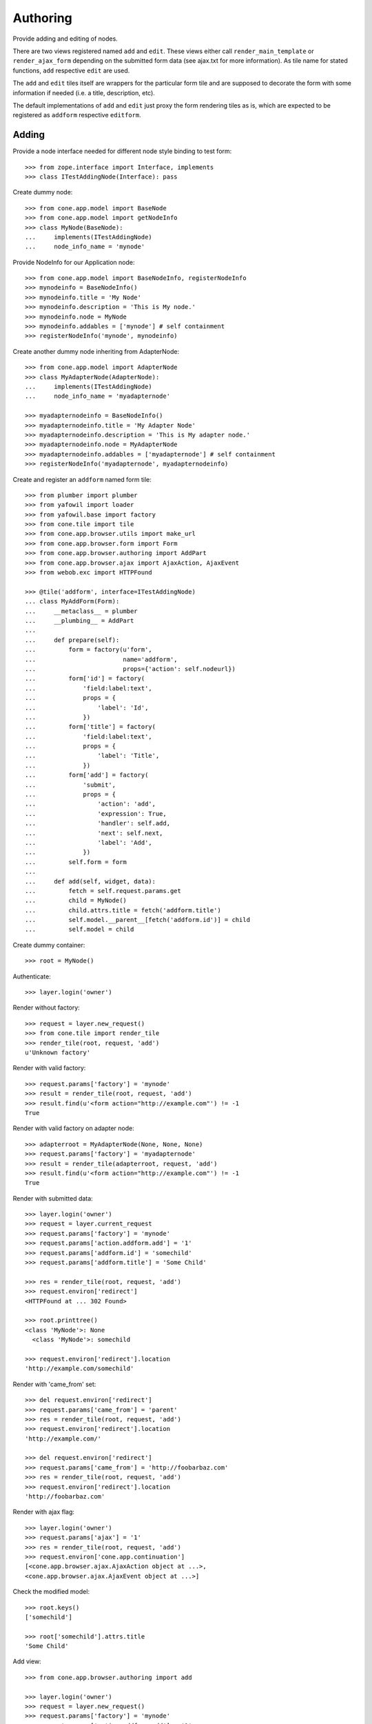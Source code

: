 Authoring
=========

Provide adding and editing of nodes. 

There are two views registered named ``add`` and ``edit``. These views either
call ``render_main_template`` or ``render_ajax_form`` depending on the
submitted form data (see ajax.txt for more information). As tile name for
stated functions, ``add`` respective ``edit`` are used.

The ``add`` and ``edit`` tiles itself are wrappers for the particular form tile
and are supposed to decorate the form with some information if needed (i.e. a 
title, description, etc).

The default implementations of ``add`` and ``edit`` just proxy the form 
rendering tiles as is, which are expected to be registered as ``addform``
respective ``editform``.


Adding
------

Provide a node interface needed for different node style binding to test form::

    >>> from zope.interface import Interface, implements
    >>> class ITestAddingNode(Interface): pass

Create dummy node::

    >>> from cone.app.model import BaseNode
    >>> from cone.app.model import getNodeInfo
    >>> class MyNode(BaseNode):
    ...     implements(ITestAddingNode)
    ...     node_info_name = 'mynode'

Provide NodeInfo for our Application node::

    >>> from cone.app.model import BaseNodeInfo, registerNodeInfo
    >>> mynodeinfo = BaseNodeInfo()
    >>> mynodeinfo.title = 'My Node'
    >>> mynodeinfo.description = 'This is My node.'
    >>> mynodeinfo.node = MyNode
    >>> mynodeinfo.addables = ['mynode'] # self containment
    >>> registerNodeInfo('mynode', mynodeinfo)

Create another dummy node inheriting from AdapterNode::

    >>> from cone.app.model import AdapterNode
    >>> class MyAdapterNode(AdapterNode):
    ...     implements(ITestAddingNode)
    ...     node_info_name = 'myadapternode'
    
    >>> myadapternodeinfo = BaseNodeInfo()
    >>> myadapternodeinfo.title = 'My Adapter Node'
    >>> myadapternodeinfo.description = 'This is My adapter node.'
    >>> myadapternodeinfo.node = MyAdapterNode
    >>> myadapternodeinfo.addables = ['myadapternode'] # self containment
    >>> registerNodeInfo('myadapternode', myadapternodeinfo)

Create and register an ``addform`` named form tile::

    >>> from plumber import plumber
    >>> from yafowil import loader
    >>> from yafowil.base import factory
    >>> from cone.tile import tile
    >>> from cone.app.browser.utils import make_url
    >>> from cone.app.browser.form import Form
    >>> from cone.app.browser.authoring import AddPart
    >>> from cone.app.browser.ajax import AjaxAction, AjaxEvent
    >>> from webob.exc import HTTPFound
    
    >>> @tile('addform', interface=ITestAddingNode)
    ... class MyAddForm(Form):
    ...     __metaclass__ = plumber
    ...     __plumbing__ = AddPart
    ...     
    ...     def prepare(self):
    ...         form = factory(u'form',
    ...                        name='addform',
    ...                        props={'action': self.nodeurl})
    ...         form['id'] = factory(
    ...             'field:label:text',
    ...             props = {
    ...                 'label': 'Id',
    ...             })
    ...         form['title'] = factory(
    ...             'field:label:text',
    ...             props = {
    ...                 'label': 'Title',
    ...             })
    ...         form['add'] = factory(
    ...             'submit',
    ...             props = {
    ...                 'action': 'add',
    ...                 'expression': True,
    ...                 'handler': self.add,
    ...                 'next': self.next,
    ...                 'label': 'Add',
    ...             })
    ...         self.form = form
    ...     
    ...     def add(self, widget, data):
    ...         fetch = self.request.params.get
    ...         child = MyNode()
    ...         child.attrs.title = fetch('addform.title')
    ...         self.model.__parent__[fetch('addform.id')] = child
    ...         self.model = child

Create dummy container::

    >>> root = MyNode()

Authenticate::

    >>> layer.login('owner')

Render without factory::

    >>> request = layer.new_request()
    >>> from cone.tile import render_tile
    >>> render_tile(root, request, 'add')
    u'Unknown factory'

Render with valid factory::

    >>> request.params['factory'] = 'mynode'
    >>> result = render_tile(root, request, 'add')
    >>> result.find(u'<form action="http://example.com"') != -1
    True

Render with valid factory on adapter node::

    >>> adapterroot = MyAdapterNode(None, None, None)
    >>> request.params['factory'] = 'myadapternode'
    >>> result = render_tile(adapterroot, request, 'add')
    >>> result.find(u'<form action="http://example.com"') != -1
    True

Render with submitted data::
    
    >>> layer.login('owner')
    >>> request = layer.current_request
    >>> request.params['factory'] = 'mynode'
    >>> request.params['action.addform.add'] = '1'
    >>> request.params['addform.id'] = 'somechild'
    >>> request.params['addform.title'] = 'Some Child'

    >>> res = render_tile(root, request, 'add')
    >>> request.environ['redirect']
    <HTTPFound at ... 302 Found>
    
    >>> root.printtree()
    <class 'MyNode'>: None
      <class 'MyNode'>: somechild
    
    >>> request.environ['redirect'].location
    'http://example.com/somechild'
    
Render with 'came_from' set::

    >>> del request.environ['redirect']
    >>> request.params['came_from'] = 'parent'
    >>> res = render_tile(root, request, 'add')
    >>> request.environ['redirect'].location
    'http://example.com/'
    
    >>> del request.environ['redirect']
    >>> request.params['came_from'] = 'http://foobarbaz.com'
    >>> res = render_tile(root, request, 'add')
    >>> request.environ['redirect'].location
    'http://foobarbaz.com'

Render with ajax flag::

    >>> layer.login('owner')
    >>> request.params['ajax'] = '1'
    >>> res = render_tile(root, request, 'add')
    >>> request.environ['cone.app.continuation']
    [<cone.app.browser.ajax.AjaxAction object at ...>, 
    <cone.app.browser.ajax.AjaxEvent object at ...>]

Check the modified model::

    >>> root.keys()
    ['somechild']
    
    >>> root['somechild'].attrs.title
    'Some Child'

Add view::

    >>> from cone.app.browser.authoring import add
    
    >>> layer.login('owner')
    >>> request = layer.new_request()
    >>> request.params['factory'] = 'mynode'
    >>> request.params['action.addform.add'] = '1'
    >>> request.params['addform.id'] = 'somechild'
    >>> request.params['addform.title'] = 'Some Child'
    >>> add(root, request)
    <HTTPFound at ... 302 Found>
    
    >>> request.params['ajax'] = '1'
    >>> result = str(add(root, request))
    >>> result.find('parent.cone.ajaxformrender') != -1
    True


Editing
-------

Create and register an ``editform`` named form tile::

    >>> from cone.app.browser.authoring import EditPart

    >>> @tile('editform', interface=MyNode)
    ... class MyEditForm(Form):
    ...     __metaclass__ = plumber
    ...     __plumbing__ = EditPart
    ...     
    ...     def prepare(self):
    ...         form = factory(u'form',
    ...                        name='editform',
    ...                        props={'action': self.nodeurl})
    ...         form['title'] = factory(
    ...             'field:label:text',
    ...             value = self.model.attrs.title,
    ...             props = {
    ...                 'label': 'Title',
    ...             })
    ...         form['update'] = factory(
    ...             'submit',
    ...             props = {
    ...                 'action': 'update',
    ...                 'expression': True,
    ...                 'handler': self.update,
    ...                 'next': self.next,
    ...                 'label': 'Update',
    ...             })
    ...         self.form = form
    ...     
    ...     def update(self, widget, data):
    ...         fetch = self.request.params.get
    ...         self.model.attrs.title = fetch('editform.title')

Render form with value from model::

    >>> layer.login('editor')
    >>> request = layer.new_request()
    >>> render_tile(root['somechild'], request, 'edit')
    u'<div class="box"><h1>Edit My Node</h1><form 
    action="http://example.com/somechild" ...'

Render with submitted data. Default next URL of EditPart is the edited node::
    
    >>> request = layer.new_request()
    >>> request.params['action.editform.update'] = '1'
    >>> request.params['editform.title'] = 'Changed title'
    >>> res = render_tile(root['somechild'], request, 'edit')
    >>> request.environ['redirect'].location
    'http://example.com/somechild'

Check next URL with 'came_from' 'parent'::

    >>> request = layer.new_request()
    >>> request.params['action.editform.update'] = '1'
    >>> request.params['editform.title'] = 'Changed title'
    >>> request.params['came_from'] = 'parent'
    >>> res = render_tile(root['somechild'], request, 'edit')
    >>> request.environ['redirect'].location
    'http://example.com/'

Check next URL with 'came_from' 'some_URL'::

    >>> request = layer.new_request()
    >>> request.params['action.editform.update'] = '1'
    >>> request.params['editform.title'] = 'Changed title'
    >>> request.params['came_from'] = 'http://example.com/other/node/in/tree'
    >>> res = render_tile(root['somechild'], request, 'edit')
    >>> request.environ['redirect'].location
    'http://example.com/other/node/in/tree'

Render with ajax flag::

    >>> request = layer.new_request()
    >>> request.params['action.editform.update'] = '1'
    >>> request.params['editform.title'] = 'Changed title'
    >>> request.params['ajax'] = '1'
    >>> res = render_tile(root['somechild'], request, 'edit')
    >>> request.environ['cone.app.continuation']
    [<cone.app.browser.ajax.AjaxAction object at ...>, 
    <cone.app.browser.ajax.AjaxEvent object at ...>]

URL computing is the same as if HTTPFound instances are returned. In Ajax case,
this URL is used as ajax target::

    >>> request.environ['cone.app.continuation'][0].target
    'http://example.com/somechild'
    
    >>> request = layer.new_request()
    >>> request.params['action.editform.update'] = '1'
    >>> request.params['editform.title'] = 'Changed title'
    >>> request.params['came_from'] = 'http://example.com/other/node/in/tree'
    >>> request.params['ajax'] = '1'
    >>> res = render_tile(root['somechild'], request, 'edit')
    >>> request.environ['cone.app.continuation'][0].target
    'http://example.com/other/node/in/tree'

Check the updated node::

    >>> root['somechild'].attrs.title
    'Changed title'

Edit view::

    >>> from cone.app.browser.authoring import edit
    >>> request = layer.new_request()
    >>> request.params['action.editform.update'] = '1'
    >>> request.params['editform.title'] = 'Changed title'
    >>> root.attrs.title = 'Foo'
    >>> edit(root, request)
    <HTTPFound at ... 302 Found>
    
    >>> request = layer.new_request()
    >>> request.params['action.editform.update'] = '1'
    >>> request.params['editform.title'] = 'Changed title'
    >>> request.params['ajax'] = '1'
    >>> result = str(edit(root, request))
    >>> result.find('parent.cone.ajaxformrender') != -1
    True


Deleting
--------

    >>> class CallableNode(BaseNode):
    ...     def __call__(self):
    ...         pass
    
    >>> node = CallableNode()
    >>> node['child'] = CallableNode()
    >>> node.printtree()
    <class 'CallableNode'>: None
      <class 'CallableNode'>: child
    
    >>> del node['child']
    >>> node.printtree()
    <class 'CallableNode'>: None
    
    >>> node['child'] = CallableNode()
    
    >>> layer.login('owner')
    >>> request = layer.new_request()
    >>> render_tile(node['child'], request, 'delete')
    u''
    
    >>> request.environ['cone.app.continuation'][0].payload
    'Object "child" not deletable'
    
    >>> node['child'].properties.deletable = True
    
    >>> request = layer.new_request()
    >>> render_tile(node['child'], request, 'delete')
    u''
    
    >>> request.environ['cone.app.continuation']
    [<cone.app.browser.ajax.AjaxAction object at ...>, 
    <cone.app.browser.ajax.AjaxEvent object at ...>, 
    <cone.app.browser.ajax.AjaxMessage object at ...>]
    
    >>> node.printtree()
    <class 'CallableNode'>: None


Add Items Dropdown Widget
-------------------------

Dropdown menu containing links to the addforms of allowed child nodes::

    >>> layer.login('owner')
    >>> request = layer.new_request()
    >>> rendered = render_tile(root['somechild'], request, 'add_dropdown')

Non JS Fallback link to add item view (view itself not implemented yet)::
    
    >>> rendered.find('href="http://example.com/somechild/adding"') != -1
    True

Non JS link to add form::

    >>> expected = 'href="http://example.com/somechild/add?factory=mynode"'
    >>> rendered.find(expected) != -1
    True

Ajax target for add form::

    >>> expected = 'ajax:target="http://example.com/somechild?factory=mynode"'
    >>> rendered.find(expected) != -1
    True

Ajax action rule for add form::

    >>> expected = 'ajax:action="add:#content:inner"'
    >>> rendered.find(expected) != -1
    True

Allow another node type as child::

    >>> nodeinfo = BaseNodeInfo()
    >>> nodeinfo.title = 'Another Node'
    >>> nodeinfo.description = 'This is another node.'
    >>> nodeinfo.node = BaseNode
    >>> nodeinfo.addables = []
    >>> registerNodeInfo('anothernode', nodeinfo)
    >>> getNodeInfo('mynode').addables = ['mynode', 'anothernode']
    >>> rendered = render_tile(root['somechild'], request, 'add_dropdown')
    
Non JS links to add form::

    >>> expected = 'href="http://example.com/somechild/add?factory=mynode"'
    >>> rendered.find(expected) != -1
    True
    
    >>> expected = 'href="http://example.com/somechild/add?factory=anothernode"'
    >>> rendered.find(expected) != -1
    True

Ajax targets for add form::

    >>> expected = 'ajax:target="http://example.com/somechild?factory=mynode"'
    >>> rendered.find(expected) != -1
    True
    
    >>> expected = 'ajax:target="http://example.com/somechild?factory=anothernode"'
    >>> rendered.find(expected) != -1
    True

Test node without addables, results in empty listing.
XXX: discuss whether to hide entire widget if no items::

    >>> class NoChildAddingNode(BaseNode):
    ...     node_info_name = 'nochildaddingnode'
    
    >>> nodeinfo = BaseNodeInfo()
    >>> nodeinfo.title = 'No child adding Node'
    >>> nodeinfo.description = 'This is a no child containing node.'
    >>> nodeinfo.node = NoChildAddingNode
    >>> nodeinfo.addables = []
    >>> registerNodeInfo('nochildaddingnode', nodeinfo)
    >>> rendered = render_tile(NoChildAddingNode(), request, 'add_dropdown')
    >>> expected = '<ul class="dropdown_items" style="display:none;">\n' +\
    ...            '      \n    </ul>\n'
    >>> rendered.find(expected) != -1
    True

Test node with invalid addable, results in empty listing
XXX: discuss whether to hide entire widget if no items::

    >>> class InvalidChildNodeInfoNode(BaseNode):
    ...     node_info_name = 'invalidchildnodeinfo'
    
    >>> nodeinfo = BaseNodeInfo()
    >>> nodeinfo.title = 'Invalid Child NodeInfo Node'
    >>> nodeinfo.description = 'This is a node with an invalid child node info.'
    >>> nodeinfo.node = InvalidChildNodeInfoNode
    >>> nodeinfo.addables = ['invalid']
    >>> registerNodeInfo('invalidchildnodeinfo', nodeinfo)
    >>> rendered = render_tile(InvalidChildNodeInfoNode(),
    ...                        request,
    ...                        'add_dropdown')
    >>> expected = '<ul class="dropdown_items" style="display:none;">\n' +\
    ...            '      \n    </ul>\n'
    >>> rendered.find(expected) != -1
    True

ContextMenu
-----------

::

    >>> model = root['somechild']
    >>> model.properties.action_up = True
    >>> model.properties.action_view = True
    >>> model.properties.action_list = True
    >>> model.properties.editable = True
    >>> model.properties.deletable = True
    >>> rendered = render_tile(model, request, 'contextmenu')
    >>> rendered.find('up16_16') > -1
    True
    
    >>> rendered.find('view16_16') > -1
    True
    
    >>> rendered.find('listing16_16') > -1
    True
    
    >>> rendered.find('edit16_16') > -1
    True
    
    >>> rendered.find('delete16_16') > -1
    True

Logout::

    >>> layer.logout()
